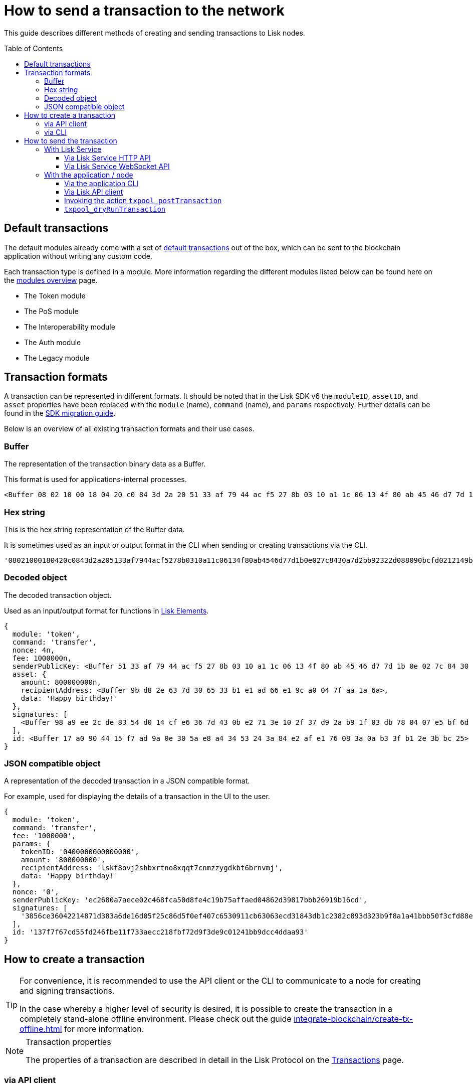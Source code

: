 = How to send a transaction to the network
:toc: preamble
:toclevels: 3
:idprefix:
:idseparator: -

:sdk_docs: v6@lisk-sdk::
:docs_core: v4@lisk-core::
// :v_sdk: v6.0.0 (beta)

:url_sdk_client: lisk-sdk::references/lisk-elements/client.adoc
:url_integrate_tx_offline: integrate-blockchain/create-tx-offline.adoc
:url_protocol_txs: understand-blockchain/lisk-protocol/transactions.adoc#transaction-properties
:url_sdk_cli: lisk-sdk::application-cli.adoc
//:url_sdk_httpapi: lisk-sdk::plugins/http-api-plugin.adoc
:url_core_cli: lisk-core::reference/cli.adoc
:url_integrate_decoding: integrate-blockchain/encode-decode.adoc
:url_api_node_rpc: api/lisk-node-rpc.adoc
:url_api_service_http: api/lisk-service-http.adoc
:url_api_service_rpc: api/lisk-service-rpc.adoc
:url_migration_guide: {sdk_docs}references/migration.adoc
:url_protocol_transactions: understand-blockchain/lisk-protocol/transactions.adoc#types
:url_modules: {sdk_docs}modules/index.adoc

This guide describes different methods of creating and sending transactions to Lisk nodes.

== Default transactions

The default modules already come with a set of xref:{url_protocol_transactions}[default transactions] out of the box, which can be sent to the blockchain application without writing any custom code.

Each transaction type is defined in a module.
More information regarding the different modules listed below can be found here on the xref:{url_module}[modules overview] page.

* The Token module
* The PoS module
* The Interoperability module
* The Auth module
* The Legacy module

//TODO: Update the modules overview page ta add the other modules, and links to the respective pages when they are completed, .eg. auth, interop, legacy modules.


== Transaction formats

A transaction can be represented in different formats.
It should be noted that in the Lisk SDK v6 the `moduleID`, `assetID`, and `asset` properties have been replaced with the `module` (name), `command` (name), and `params` respectively.
Further details can be found in the xref:{url_migration_guide}[SDK migration guide].

Below is an overview of all existing transaction formats and their use cases.

=== Buffer

The representation of the transaction binary data as a Buffer.

This format is used for applications-internal processes.

[source,js]
----
<Buffer 08 02 10 00 18 04 20 c0 84 3d 2a 20 51 33 af 79 44 ac f5 27 8b 03 10 a1 1c 06 13 4f 80 ab 45 46 d7 7d 1b 0e 02 7c 84 30 a7 d2 bb 92 32 2d 08 80 90 bc ... 107 more bytes>
----

=== Hex string

This is the hex string representation of the Buffer data.

It is sometimes used as an input or output format in the CLI when sending or creating transactions via the CLI.
//  (see xref:{url_sdk_cli}[Application CLI] and xref:{url_core_cli}[Lisk Core CLI]).

[source,js]
----
'08021000180420c0843d2a205133af7944acf5278b0310a11c06134f80ab4546d77d1b0e027c8430a7d2bb92322d088090bcfd0212149bd82e637d306533b1e1ad66e19ca0047faa1a6a1a0f4861707079206269727468646179213a4098a9ee2cde8354d014cfe6367d430be2713e102f37d92ab91f03db780407e5bf6d818a45c21c9f5518638dfc3c5365fc2d497b928e0b9d6337988df46a663a02'
----

=== Decoded object

The decoded transaction object.

Used as an input/output format for functions in xref:{url_references_elements}[Lisk Elements].
//for example the xref:{url_references_apiclient}[].

[source,js]
----
{
  module: 'token',
  command: 'transfer',
  nonce: 4n,
  fee: 1000000n,
  senderPublicKey: <Buffer 51 33 af 79 44 ac f5 27 8b 03 10 a1 1c 06 13 4f 80 ab 45 46 d7 7d 1b 0e 02 7c 84 30 a7 d2 bb 92>,
  asset: {
    amount: 800000000n,
    recipientAddress: <Buffer 9b d8 2e 63 7d 30 65 33 b1 e1 ad 66 e1 9c a0 04 7f aa 1a 6a>,
    data: 'Happy birthday!'
  },
  signatures: [
    <Buffer 98 a9 ee 2c de 83 54 d0 14 cf e6 36 7d 43 0b e2 71 3e 10 2f 37 d9 2a b9 1f 03 db 78 04 07 e5 bf 6d 81 8a 45 c2 1c 9f 55 18 63 8d fc 3c 53 65 fc 2d 49 ... 14 more bytes>
  ],
  id: <Buffer 17 a0 90 44 15 f7 ad 9a 0e 30 5a e8 a4 34 53 24 3a 84 e2 af e1 76 08 3a 0a b3 3f b1 2e 3b bc 25>
}
----

=== JSON compatible object

A representation of the decoded transaction in a JSON compatible format.

For example, used for displaying the details of a transaction in the UI to the user.

[source,js]
----
{
  module: 'token',
  command: 'transfer',
  fee: '1000000',
  params: {
    tokenID: '0400000000000000',
    amount: '800000000',
    recipientAddress: 'lskt8ovj2shbxrtno8xqqt7cnmzzygdkbt6brnvmj',
    data: 'Happy birthday!'
  },
  nonce: '0',
  senderPublicKey: 'ec2680a7aece02c468fca50d8fe4c19b75affaed04862d39817bbb26919b16cd',
  signatures: [
    '3856ce36042214871d383a6de16d05f25c86d5f0ef407c6530911cb63063ecd31843db1c2382c893d323b9f8a1a41bbb50f3cfd88ec4b2b52cfd5fcec9f9ae0e'
  ],
  id: '137f7f67cd55fd246fbe11f733aecc218fbf72d9f3de9c01241bb9dcc4ddaa93'
}

----

== How to create a transaction

[TIP]
====
For convenience, it is recommended to use the API client or the CLI to communicate to a node for creating and signing transactions.

In the case whereby a higher level of security is desired, it is possible to create the transaction in a completely stand-alone offline environment.
Please check out the guide xref:{url_integrate_tx_offline}[] for more information.
====

.Transaction properties
[NOTE]
====
The properties of a transaction are described in detail in the Lisk Protocol on the xref:{url_protocol_txs}[Transactions] page.
====

=== via API client

The API client allows connecting to a particular node API, and enables to get and post data to the node.
It is part of the `lisk-api-client` package and is also included in the `lisk-client` and `lisk-sdk` packages.

An example script how to create a transaction object via the API client is described in the code snippet below:

[source,js]
----
const { apiClient, cryptography, transactions } = require('@liskhq/lisk-client');

const RPC_ENDPOINT = 'ws://localhost:7887/rpc-ws';

let clientCache;

// Replace with the recipient address
const recipientAddress = 'lskt8ovj2shbxrtno8xqqt7cnmzzygdkbt6brnvmj';

// Replace with the sender passphrase
const passphrase = '12 word mnemonic passphrase of an account with sufficient balance';

const getClient = async () => {
    if (!clientCache) {
        clientCache = await apiClient.createWSClient(RPC_ENDPOINT);
    }
    return clientCache;
};

getClient().then(async (apiClient) => {
    const privateKey = await cryptography.ed.getPrivateKeyFromPhraseAndPath(passphrase, "m/25519'/134'/0'/0");
    const tx = await apiClient.transaction.create({
        module: 'token',
        command: 'transfer',
        fee: BigInt(transactions.convertLSKToBeddows('0.01')),
        params: {
            tokenID: Buffer.from('0400000000000000', 'hex'),
            amount: BigInt(transactions.convertLSKToBeddows('8')),
            recipientAddress,
            data: 'Happy birthday!'
        }
    }, privateKey);
    console.log('Transaction object: ', tx);
});
----

.Example output
[%collapsible]
====
.Transaction object
[source, js]
----
Signed Transaction:
 {
  module: 'token',
  command: 'transfer',
  fee: '1000000',
  params: {
    tokenID: '0400000000000000',
    amount: '800000000',
    recipientAddress: 'lskt8ovj2shbxrtno8xqqt7cnmzzygdkbt6brnvmj',
    data: 'Happy birthday!'
  },
  nonce: '0',
  senderPublicKey: 'ec2680a7aece02c468fca50d8fe4c19b75affaed04862d39817bbb26919b16cd',
  signatures: [
    '3856ce36042214871d383a6de16d05f25c86d5f0ef407c6530911cb63063ecd31843db1c2382c893d323b9f8a1a41bbb50f3cfd88ec4b2b52cfd5fcec9f9ae0e'
  ],
  id: '137f7f67cd55fd246fbe11f733aecc218fbf72d9f3de9c01241bb9dcc4ddaa93'
}
----
====

=== via CLI

Any running node can be used to create a sendable transaction object, see xref:{url_sdk_cli}[Application CLI] and xref:{url_core_cli}[Lisk Core CLI].

An example for creating and sending a transfer transaction with the Lisk Core CLI is displayed below:

[source,bash]
----
$ lisk-core transaction:create token transfer 100000000
? Please enter: tokenID:  0000000000000000
? Please enter: amount:  1000000000
? Please enter: recipientAddress:  ab0041a7d3f7b2c290b5b834d46bdc7b7eb85815
? Please enter: data:  send tokens
? Please enter passphrase:  [hidden]
? Please re-enter passphrase:  [hidden]

$ ./bin/run transaction:create token transfer 100000000 --json --passphrase="[hidden]" --key-derivation-path=legacy
? Please enter: tokenID:  0000000000000000
? Please enter: amount:  100000000
? Please enter: recipientAddress:  ab0041a7d3f7b2c290b5b834d46bdc7b7eb85815
? Please enter: data:  "send token"
{"transaction":"0a05746f6b656e12087472616e7366657218002080c2d72f2a200fe9a3f1a21b5530f27f87a414b549e79a940bf24fdf2b2f05e7f22aeeecc86a32330a0800000000000000001080c2d72f1a14ab0041a7d3f7b2c290b5b834d46bdc7b7eb85815220c2273656e6420746f6b656e223a40dcca378fdaa4074e3636b0030764cd3cd5e044832cd2eea124aa4a4143da6f8077671c1294868b614df0e372dccd5ba2705ab512888632d4f43d4e13fe61f40b"}
{"transaction":{"module":"token","command":"transfer","fee":"100000000","nonce":"0","senderPublicKey":"0fe9a3f1a21b5530f27f87a414b549e79a940bf24fdf2b2f05e7f22aeeecc86a","signatures":["dcca378fdaa4074e3636b0030764cd3cd5e044832cd2eea124aa4a4143da6f8077671c1294868b614df0e372dccd5ba2705ab512888632d4f43d4e13fe61f40b"],"params":{"tokenID":"0000000000000000","amount":"100000000","recipientAddress":"ab0041a7d3f7b2c290b5b834d46bdc7b7eb85815","data":"\"send token\""},"id":"364b5b273bd3d8c87df6266fd2f1a63bed7553f1bd48cd7f43255f840899032c"}}
$
$
$ ./bin/run transaction:send 0a05746f6b656e12087472616e7366657218002080c2d72f2a200fe9a3f1a21b5530f27f87a414b549e79a940bf24fdf2b2f05e7f22aeeecc86a32330a0800000000000000001080c2d72f1a14ab0041a7d3f7b2c290b5b834d46bdc7b7eb85815220c2273656e6420746f6b656e223a40dcca378fdaa4074e3636b0030764cd3cd5e044832cd2eea124aa4a4143da6f8077671c1294868b614df0e372dccd5ba2705ab512888632d4f43d4e13fe61f40b
Transaction with id: '364b5b273bd3d8c87df6266fd2f1a63bed7553f1bd48cd7f43255f840899032c' received by node.

----

After all relevant information for the transaction is input, the encoded transaction is returned:

.Example output
[%collapsible]
====
----
{"id": "137f7f67cd55fd246fbe11f733aecc218fbf72d9f3de9c01241bb9dcc4ddaa93"}
----
====

[TIP]
====
To also see the decoded transaction object on creation, add the `--json` parameter:

.Example
[%collapsible]
=====
[source,bash]
----
$ lisk-core transaction:create token transfer 100000000 --json --pretty
? Please enter: tokenID: 0000000000000000
$ Please enter: amount:  1000000000
? Please enter: recipientAddress:  ab0041a7d3f7b2c290b5b834d46bdc7b7eb85815
? Please enter: data:  send tokens
? Please enter passphrase:  [hidden]
? Please re-enter passphrase:  [hidden]
{
  "transaction": "0802100018022080c2d72f2a20e03c09bdc8c023d94cf66a5d352e6258380210d97d545abbf75668ea3736e3123229088094ebdc031214ab0041a7d3f7b2c290b5b834d46bdc7b7eb858151a0b73656e6420746f6b656e733a40faa2626d7306506b1999f48aa2f4b1ffdee01e641fa76d37a9d1d6fd8c225a81065c856ea625c52d138a7e3ba86b62913dc8e5aef8b5e307641ab66e0277a60b"
}
{
  "transaction": {
    "module": token ,
    "Command": transfer,
    "nonce": "2",
    "fee": "100000000",
    "senderPublicKey": "e03c09bdc8c023d94cf66a5d352e6258380210d97d545abbf75668ea3736e312",
    "signatures": [
      "faa2626d7306506b1999f48aa2f4b1ffdee01e641fa76d37a9d1d6fd8c225a81065c856ea625c52d138a7e3ba86b62913dc8e5aef8b5e307641ab66e0277a60b"
    ],
    "asset": {
      "amount": "1000000000",
      "recipientAddress": "ab0041a7d3f7b2c290b5b834d46bdc7b7eb85815",
      "data": "send tokens"
    }
  }
}
----
=====
====

== How to send the transaction

[TIP]
====
In case it is desired to have the transaction in a different format before sending, there are functions available to conveniently convert the transaction between the different formats, see xref:{url_integrate_decoding}[] for more information.
====

=== With Lisk Service

How to send transactions to a Lisk node via Lisk Service.

An existing transaction as hex string can be posted to a Lisk node via the Lisk Service either by using its HTTP or WebSocket APIs.

==== Via Lisk Service HTTP API

cURL is one of the tools that can be used to send HTTP API requests to Lisk Service:

[source,bash]
----
curl -X POST -H "Content-Type: application/json" \
-d '{"transaction": "0802100018022080c2d72f2a20e03c09bdc8c023d94cf66a5d352e6258380210d97d545abbf75668ea3736e3123229088094ebdc031214ab0041a7d3f7b2c290b5b834d46bdc7b7eb858151a0b73656e6420746f6b656e733a40faa2626d7306506b1999f48aa2f4b1ffdee01e641fa76d37a9d1d6fd8c225a81065c856ea625c52d138a7e3ba86b62913dc8e5aef8b5e307641ab66e0277a60b"}' \
"http://localhost:9901/api/v3/transactions"
----

[TIP]
====
For more information, check out the xref:{url_api_service_http}[Mainnet HTTP API (Lisk Service)] reference.
====

The following response will be displayed, if the transaction was posted successfully.

[source,json]
----
{
  "message":"Transaction payload was successfully passed to the network node",
  "transactionID":"8a503843942e7d47ba0bef83fe735d26381f32a6ca6c96fb1cde902315f6220c"
}
----

==== Via Lisk Service WebSocket API

If you prefer to use the RPC WebSocket API of Lisk Service to post transactions, this can be achieved for example by writing a small JS script, and using the API client of the `socket.io-client` package:

[source,js]
----
// 1. Require the dependencies
const io = require('socket.io-client'); // The socket.io client
const jsome = require('jsome'); // Prettifies the JSON output

jsome.params.colored = true;

// Use local Service node
const WS_RPC_ENDPOINT = 'ws://localhost:9901/rpc-v3';
//Use public Service node
//const WS_RPC_ENDPOINT = "wss://service.lisk.com/rpc-v3";

// 2. Connect to Lisk Service via WebSockets
const socket = io(WS_RPC_ENDPOINT, {
  forceNew: true,
  transports: ['websocket']
});

// 3. Emit the remote procedure call
socket.emit('request', {
  jsonrpc: '2.0',
  method: 'post.transactions',
  payload: {"transaction":"08021000180d2080c2d72f2a200fe9a3f1a21b5530f27f87a414b549e79a940bf24fdf2b2f05e7f22aeeecc86a32270880c2d72f12144fd8cc4e27a3489b57ed986efe3d327d3de40d921a0a73656e6420746f6b656e3a4069242925e0e377906364fe6c2eed67f419dfc1a757f73e848ff2f1ff97477f90263487d20aedf538edffe2ce5b3e7601a8528e5cd63845272e9d79c294a6590a"}
},
  answer => {
    // console.log(answer);
    jsome(answer);
    process.exit(0);
});
----

[TIP]
====
For more information, check out the xref:{url_api_service_rpc}[RPC endpoints (Lisk Service)] reference.
====

=== With the application / node

==== Via the application CLI

Any running node with an enabled API can be used to send a transaction object, see xref:{url_sdk_cli}[Application CLI] and xref:{url_core_cli}[Lisk Core CLI].

An example for sending a transfer transaction with the Lisk Core CLI is displayed below:

[source,bash]
----
$ lisk-core transaction:send 0802100018022080c2d72f2a20e03c09bdc8c023d94cf66a5d352e6258380210d97d545abbf75668ea3736e3123229088094ebdc031214ab0041a7d3f7b2c290b5b834d46bdc7b7eb858151a0b73656e6420746f6b656e733a40faa2626d7306506b1999f48aa2f4b1ffdee01e641fa76d37a9d1d6fd8c225a81065c856ea625c52d138a7e3ba86b62913dc8e5aef8b5e307641ab66e0277a60b
----

==== Via Lisk API client

An example how to send a transaction via the API client is described in the code snippet below:


Sending a transaction

[source, js]
----
const res = await apiClient.transaction.send(signedTx);

----

.Example Response
[%collapsible]
====
[source, js]
----
{
  id: '137f7f67cd55fd246fbe11f733aecc218fbf72d9f3de9c01241bb9dcc4ddaa93'
}
----
====

==== Invoking the action `txpool_postTransaction`
// TODO: awaiting updated code snippet
If the xref:{url_api_node_rpc}[RPC API for Lisk nodes] is enabled on a node, it is possible to send a transaction via WebSockets or IPC, depending on which protocol is enabled in the config.

[source,js]
----
const { apiClient, cryptography, transactions } = require('@liskhq/lisk-client');
let clientCache;
const nodeAPIURL = 'ws://localhost:7887/rpc-ws';
// Replace with the recipient address
const recipientAddress = "lskt8ovj2shbxrtno8xqqt7cnmzzygdkbt6brnvmj";
// Replace with the sender passphrase
const passphrase = "12 word mnemonic passphrase of an account with sufficient balance"

const getClient = async () => {
	if (!clientCache) {
		clientCache = await apiClient.createWSClient(nodeAPIURL);
	}
	return clientCache;
};

getClient().then(async (client) => {
    const address = cryptography.getAddressFromBase32Address(recipientAddress);
    const tx = await client.transaction.create({
        module: 'token',
        command: 'transfer',
        fee: BigInt(transactions.convertLSKToBeddows('0.01')),
        asset: {
            amount: BigInt(transactions.convertLSKToBeddows('8')),
            recipientAddress: address,
            data: 'Happy birthday!'
        }
    }, passphrase);

	client.invoke("txpool_getTransactionsFromPool", {
		transaction: client.transaction.encode(tx).toString('hex')
	}).then(res => {
		console.log("Response: ", res);
		process.exit(0);
	});
});
----

.Example output
[%collapsible]
====
----
Response:  {
  transactionID: 'dc041582c69b788d68f6b904bddadda5a52eb5e3b054087c74a80940f7f80210'
}
----
====

==== `txpool_dryRunTransaction`
Finally, it is possible to 'dry run' a transaction, which returns the results of executing a transaction without actually submitting it to the chain.

Specification::

[cols="2,2,2,3",options="header",stripes="hover"]
|===
|Name
|Type
|Description
|Sample

|`transaction`
|string
|Encoded transaction data
|0a040000000212040000000018012080c2d72f2a200fe9a3f1a21b5530f27f87a414b549-
e79a940bf24fdf2b2f05e7f22aeeecc86a32360a08000000000000000010011a1496c2f3c-
d9d9a09814d5f5d4182dc84183ea5abfb22124c6174657374205472616e73616374696f6e-
3a40a77b75083135aa1570e78a64c3f1d40306e3b92498a5fd227a61c40739ba0d1b6f4c7-
d8e274cc8caa16662906698c215eab08833a8005442862786259613ed02

|`skipVerify`
|boolean
|A boolean flag to indicate if the transaction dry run skips the verification steps
|false
|===

--
.Response
[%collapsible]
====
.Example output
[source,js]
----
{
    "success": true,
    "events": [
      {
        "data": {
          "senderAddress": "lskdwsyfmcko6mcd357446yatromr9vzgu7eb8y99",
          "tokenID": "0000000000000000",
          "amount": "100003490",
          "recipientAddress": "lskdwsyfmcko6mcd357446yatromr9vzgu7eb8y99"
        },
        "index": 0,
        "module": "token",
        "name": "transferEvent",
        "topics": [
          "86afcdd640846bf41525481938653ee942be3fac1ecbcff08e98f9aeda3a9583",
          "d5f71f1474628a3d216e4a551cce4c2c9a207e0e",
          "0000000000000000",
          "d5f71f1474628a3d216e4a551cce4c2c9a207e0e"
        ],
        "height": 10
      }
    ]
  }

----
--
